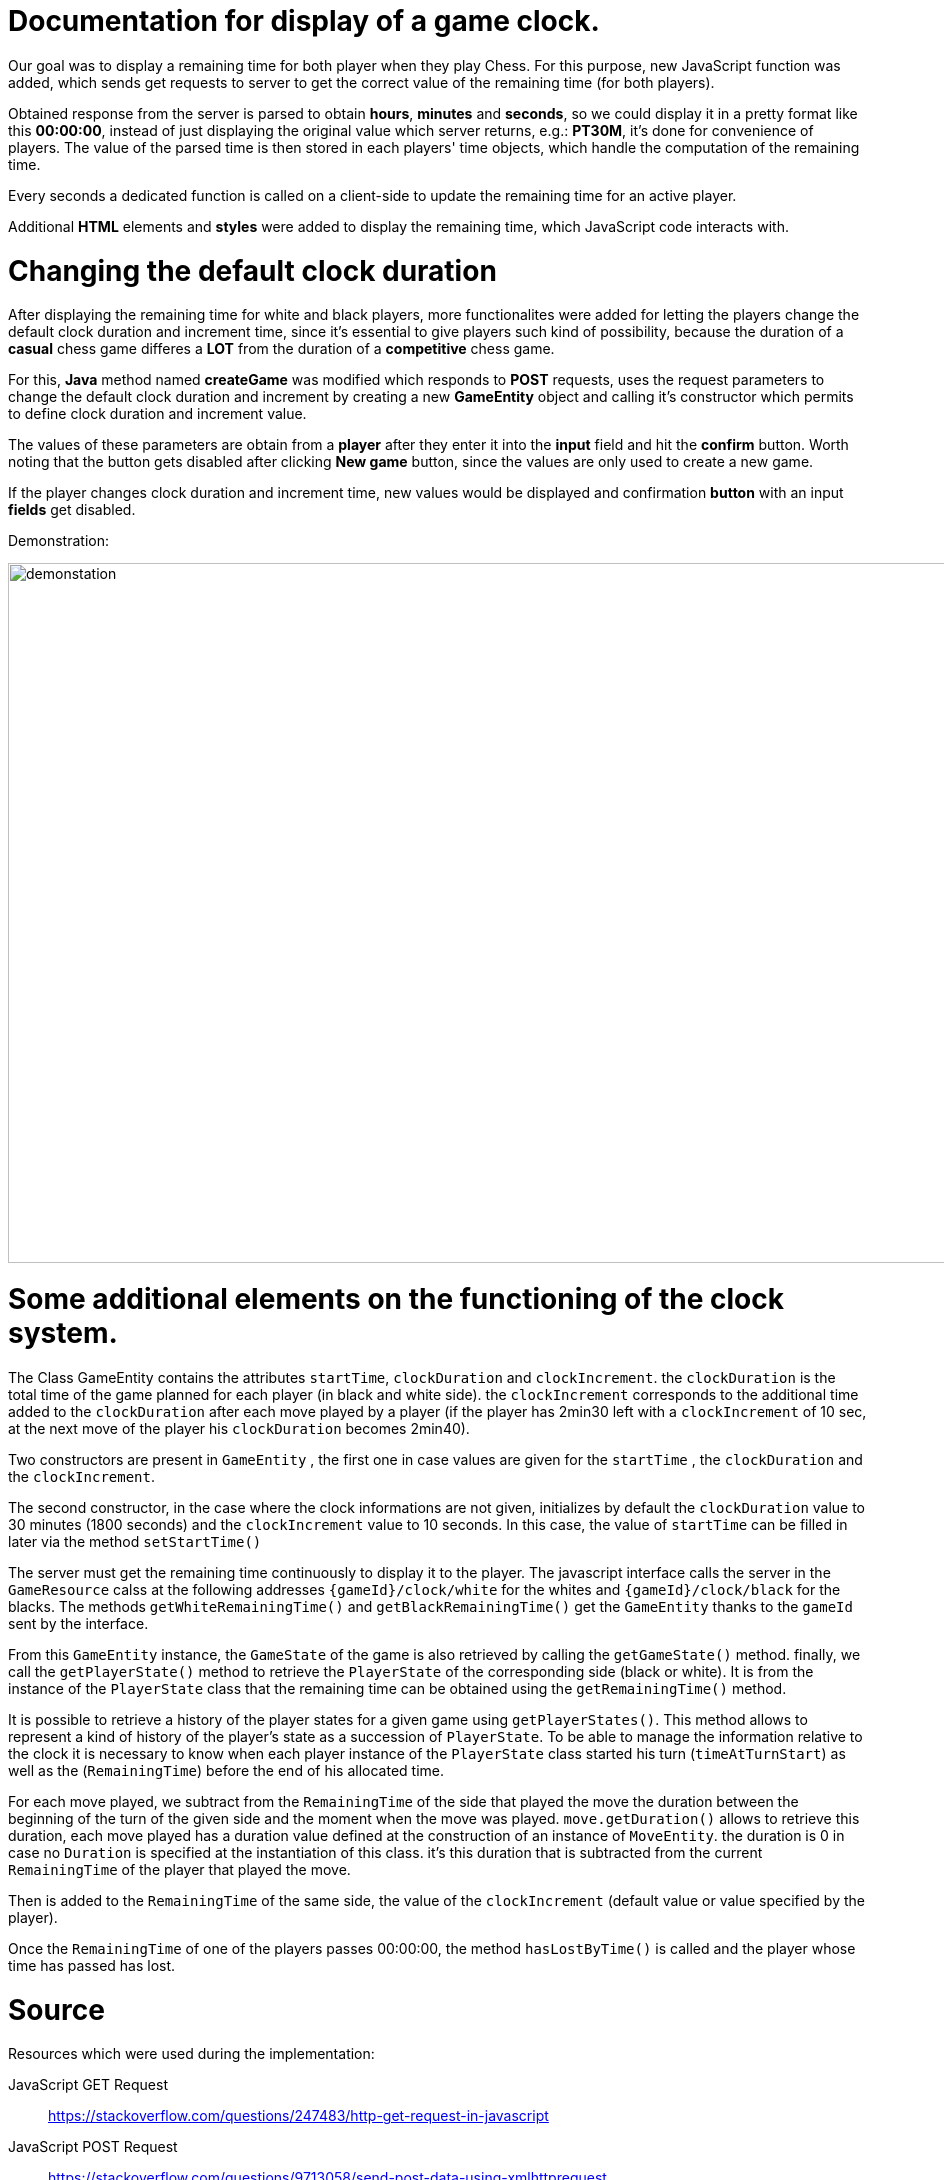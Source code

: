 = Documentation for display of a game clock.

Our goal was to display a remaining time for both player when they play Chess. For this purpose, new JavaScript function was added, which sends get requests to server to get the correct value of the remaining time (for both players).

Obtained response from the server is parsed to obtain *hours*, *minutes* and *seconds*, so we could display it in a pretty format like this *00:00:00*, instead of just displaying the original value which server returns, e.g.: *PT30M*, it's done for convenience of players. The value of the parsed time is then stored in each players' time objects, which handle the computation of the remaining time.

Every seconds a dedicated function is called on a client-side to update the remaining time for an active player.

Additional *HTML* elements and *styles* were added to display the remaining time, which JavaScript code interacts with.

= Changing the default clock duration

After displaying the remaining time for white and black players, more functionalites were added for letting the players change the default clock duration and increment time, since it's essential to give players such kind of possibility, because the duration of a *casual* chess game differes a *LOT* from the duration of a *competitive* chess game.

For this, *Java* method named *createGame* was modified which responds to *POST* requests, uses the request parameters to change the default clock duration and increment by creating a new *GameEntity* object and calling it's constructor which permits to define clock duration and increment value.

The values of these parameters are obtain from a *player* after they enter it into the *input* field and hit the *confirm* button. Worth noting that the button gets disabled after clicking *New game* button, since the values are only used to create a new game.

If the player changes clock duration and increment time, new values would be displayed and confirmation *button* with an input *fields* get disabled.

Demonstration:

image::Images/Demo.gif[demonstation,1000,700]

= Some additional elements on the functioning of the clock system.

The Class GameEntity contains the attributes `startTime`, `clockDuration` and `clockIncrement`.
the `clockDuration` is the total time of the game planned for each player (in black and white side).
 the `clockIncrement` corresponds to the additional time added to the `clockDuration` after each move played by a player (if the player has 2min30 left with a `clockIncrement` of 10 sec, at the next move of the player his `clockDuration` becomes 2min40).

Two constructors are present in `GameEntity` , the first one in case values are given for the `startTime` , the `clockDuration` and the `clockIncrement`.

The second constructor, in the case where the clock informations are not given, initializes by default the `clockDuration` value to 30 minutes (1800 seconds) and the `clockIncrement` value to 10 seconds. In this case, the value of `startTime` can be filled in later via the method `setStartTime()`

The server must get the remaining time continuously to display it to the player. The javascript interface calls the server in the `GameResource` calss at the following addresses `{gameId}/clock/white` for the whites and `{gameId}/clock/black` for the blacks. The methods `getWhiteRemainingTime()` and `getBlackRemainingTime()` get the `GameEntity` thanks to the `gameId` sent by the interface.

From this `GameEntity` instance, the `GameState` of the game is also retrieved by calling the `getGameState()` method. finally, we call the `getPlayerState()` method to retrieve the `PlayerState` of the corresponding side (black or white). It is from the instance of the `PlayerState` class that the remaining time can be obtained using the `getRemainingTime()` method.

It is possible to retrieve a history of the player states for a given game using `getPlayerStates()`. This method allows to represent a kind of history of the player's state as a succession of `PlayerState`. To be able to manage the information relative to the clock it is necessary to know when each player instance of the `PlayerState` class started his turn (`timeAtTurnStart`) as well as the (`RemainingTime`) before the end of his allocated time.

For each move played, we subtract from the `RemainingTime` of the side that played the move the duration between the beginning of the turn of the given side and the moment when the move was played. `move.getDuration()` allows to retrieve this duration, each move played has a duration value defined at the construction of an instance of `MoveEntity`. the duration is 0 in case no `Duration` is specified at the instantiation of this class. it's this duration that is subtracted from the current `RemainingTime` of the player that played the move.

Then is added to the `RemainingTime` of the same side, the value of the `clockIncrement` (default value or value specified by the player).
 
Once the `RemainingTime` of one of the players passes 00:00:00, the method `hasLostByTime()` is called and the player whose time has passed has lost.


= Source

Resources which were used during the implementation:

JavaScript GET Request:: https://stackoverflow.com/questions/247483/http-get-request-in-javascript
JavaScript POST Request:: https://stackoverflow.com/questions/9713058/send-post-data-using-xmlhttprequest
